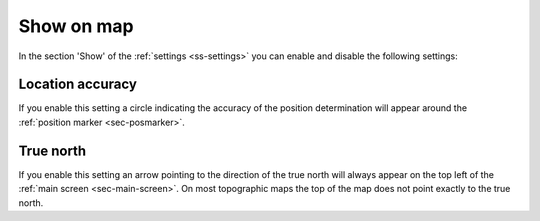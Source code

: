.. _sec-settings-show-on-map:

Show on map
===========
In the section 'Show' of the :ref:`settings <ss-settings>` you can enable and disable the following settings:

Location accuracy
~~~~~~~~~~~~~~~~~
If you enable this setting a circle indicating the accuracy of the position determination will appear around the :ref:`position marker <sec-posmarker>`. 

.. _ss-settings-true-north:

True north
~~~~~~~~~~
If you enable this setting an arrow pointing to the direction of the true north will always appear on the top left of the :ref:`main screen <sec-main-screen>`.
On most topographic maps the top of the map does not point exactly to the true north.
